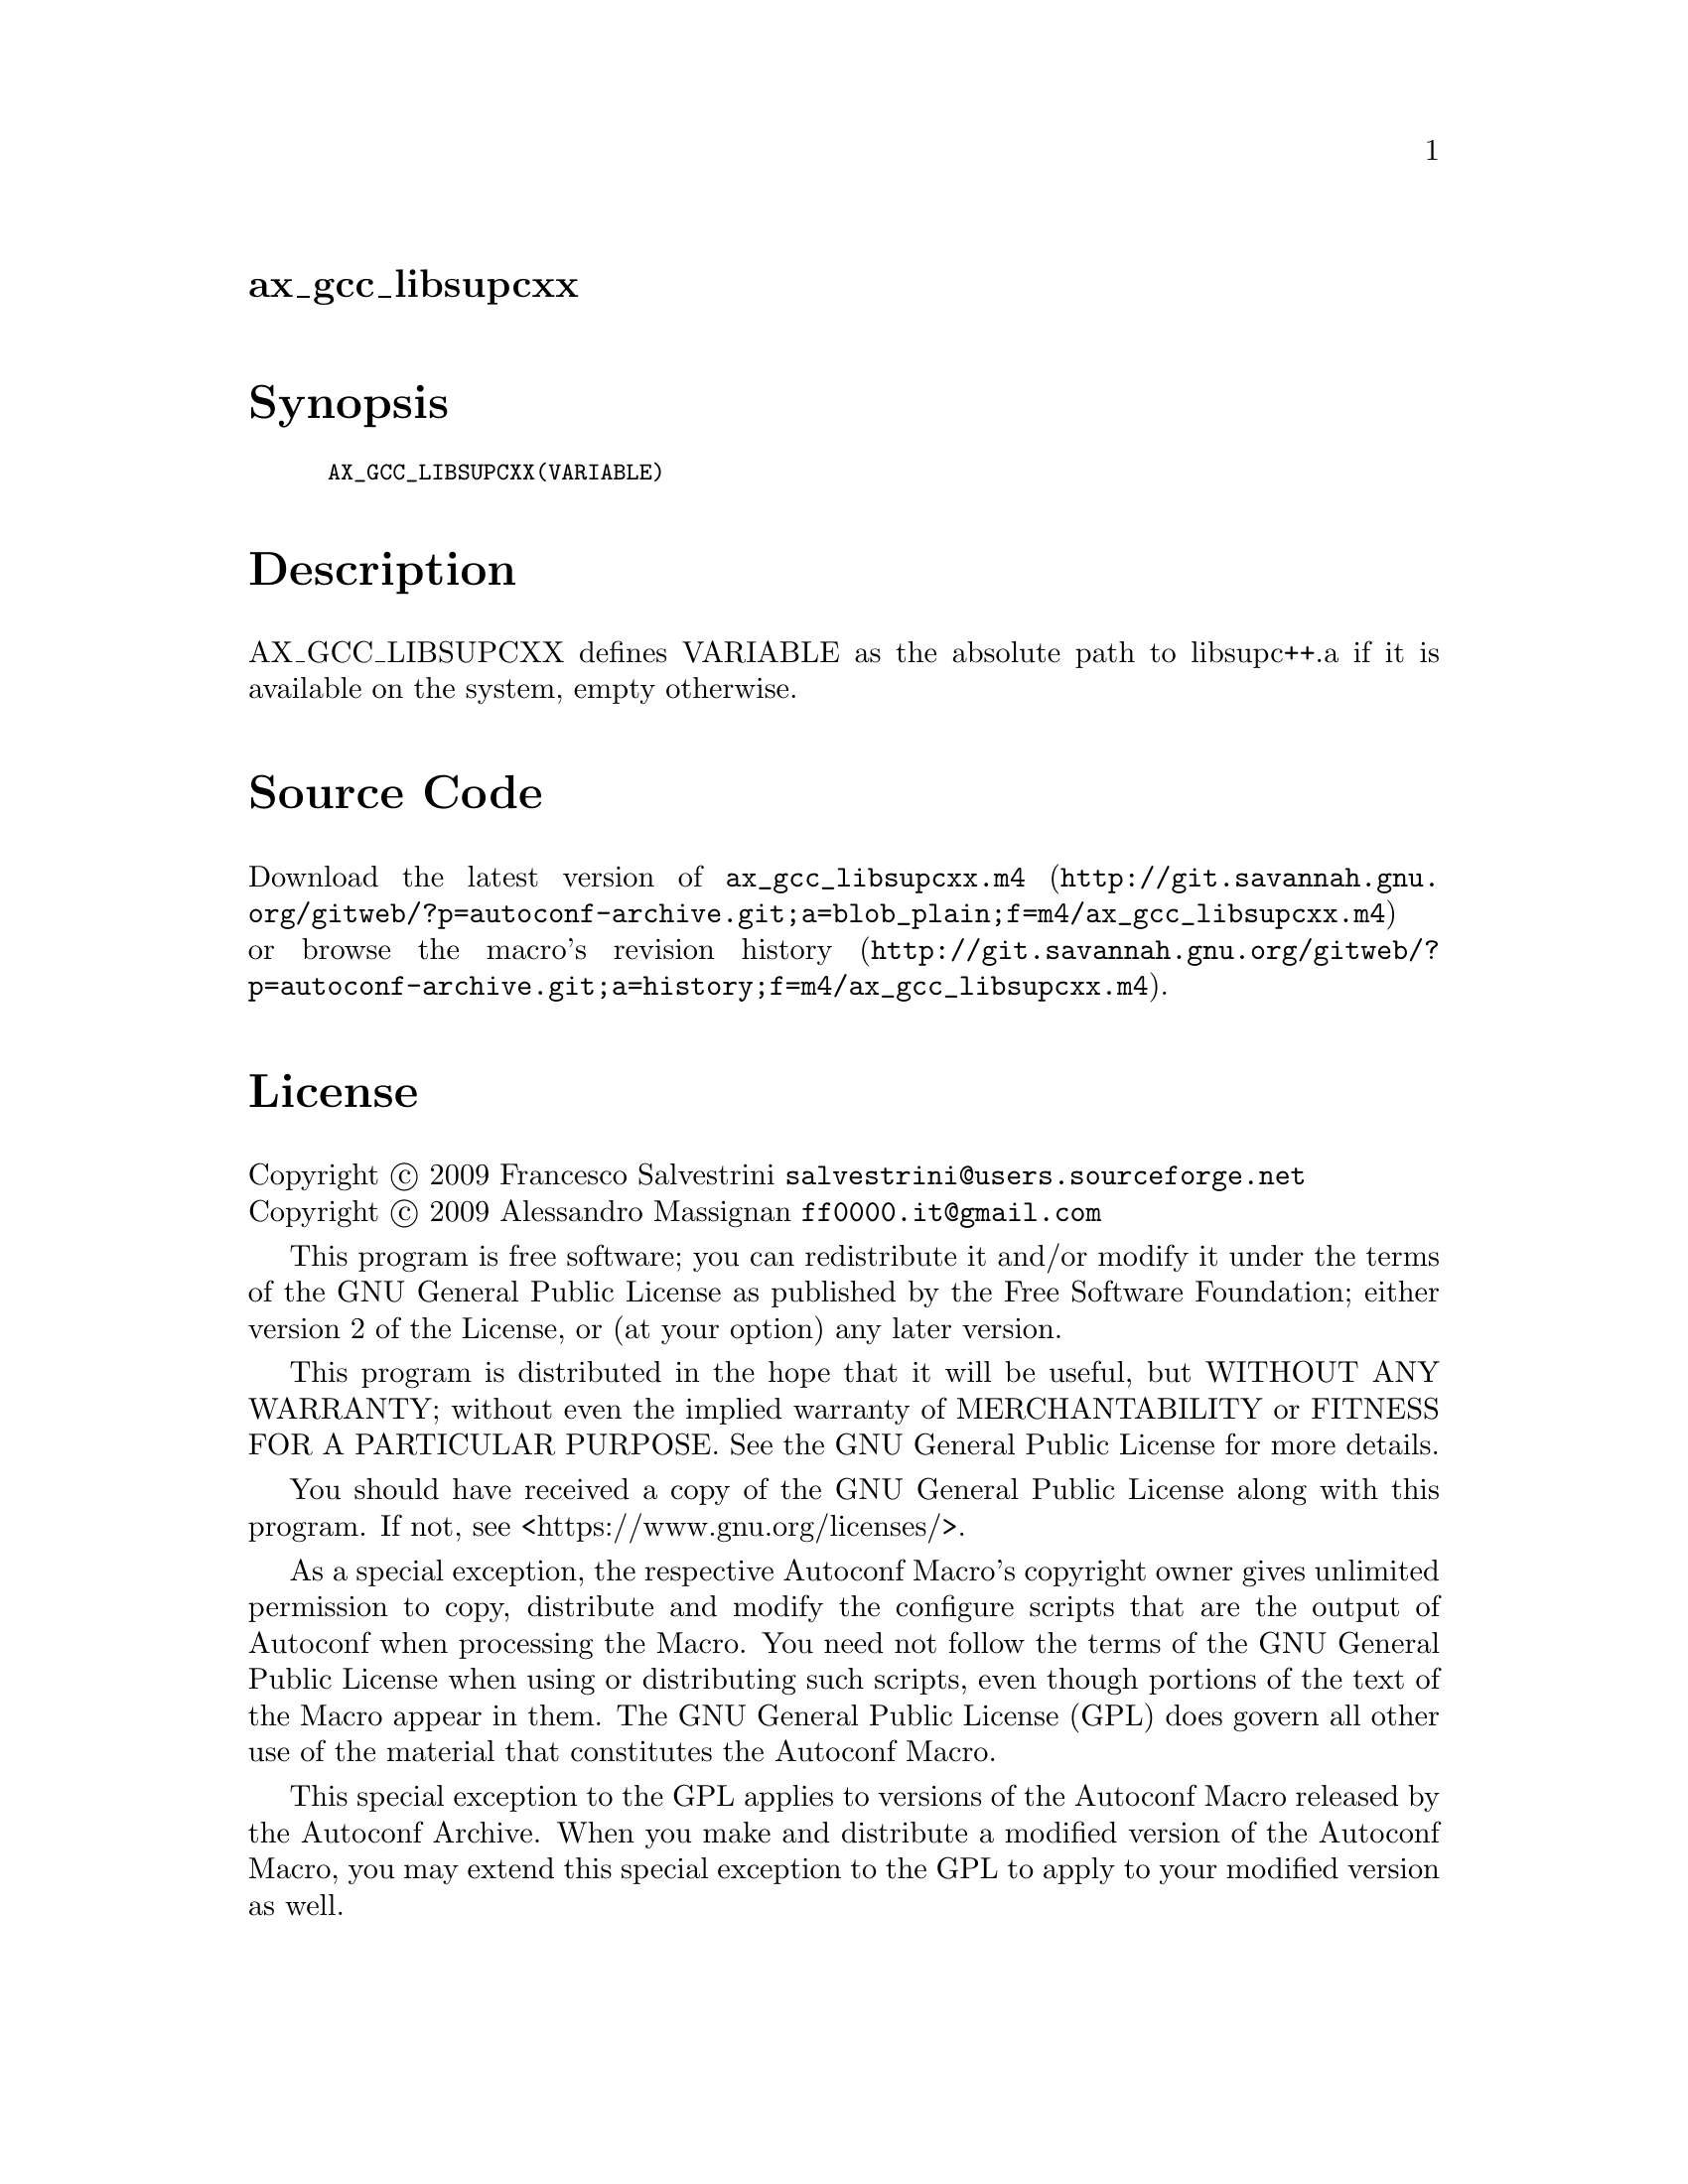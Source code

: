 @node ax_gcc_libsupcxx
@unnumberedsec ax_gcc_libsupcxx

@majorheading Synopsis

@smallexample
AX_GCC_LIBSUPCXX(VARIABLE)
@end smallexample

@majorheading Description

AX_GCC_LIBSUPCXX defines VARIABLE as the absolute path to libsupc++.a if
it is available on the system, empty otherwise.

@majorheading Source Code

Download the
@uref{http://git.savannah.gnu.org/gitweb/?p=autoconf-archive.git;a=blob_plain;f=m4/ax_gcc_libsupcxx.m4,latest
version of @file{ax_gcc_libsupcxx.m4}} or browse
@uref{http://git.savannah.gnu.org/gitweb/?p=autoconf-archive.git;a=history;f=m4/ax_gcc_libsupcxx.m4,the
macro's revision history}.

@majorheading License

@w{Copyright @copyright{} 2009 Francesco Salvestrini @email{salvestrini@@users.sourceforge.net}} @* @w{Copyright @copyright{} 2009 Alessandro Massignan @email{ff0000.it@@gmail.com}}

This program is free software; you can redistribute it and/or modify it
under the terms of the GNU General Public License as published by the
Free Software Foundation; either version 2 of the License, or (at your
option) any later version.

This program is distributed in the hope that it will be useful, but
WITHOUT ANY WARRANTY; without even the implied warranty of
MERCHANTABILITY or FITNESS FOR A PARTICULAR PURPOSE. See the GNU General
Public License for more details.

You should have received a copy of the GNU General Public License along
with this program. If not, see <https://www.gnu.org/licenses/>.

As a special exception, the respective Autoconf Macro's copyright owner
gives unlimited permission to copy, distribute and modify the configure
scripts that are the output of Autoconf when processing the Macro. You
need not follow the terms of the GNU General Public License when using
or distributing such scripts, even though portions of the text of the
Macro appear in them. The GNU General Public License (GPL) does govern
all other use of the material that constitutes the Autoconf Macro.

This special exception to the GPL applies to versions of the Autoconf
Macro released by the Autoconf Archive. When you make and distribute a
modified version of the Autoconf Macro, you may extend this special
exception to the GPL to apply to your modified version as well.

